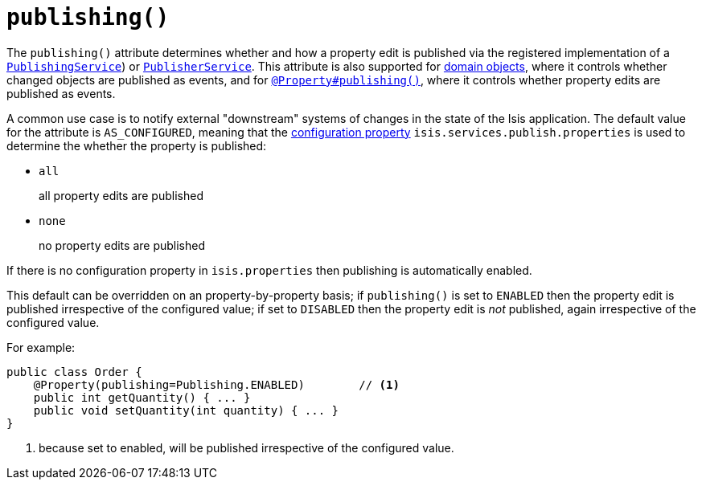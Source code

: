 [[_rgant-Property_publishing]]
= `publishing()`
:Notice: Licensed to the Apache Software Foundation (ASF) under one or more contributor license agreements. See the NOTICE file distributed with this work for additional information regarding copyright ownership. The ASF licenses this file to you under the Apache License, Version 2.0 (the "License"); you may not use this file except in compliance with the License. You may obtain a copy of the License at. http://www.apache.org/licenses/LICENSE-2.0 . Unless required by applicable law or agreed to in writing, software distributed under the License is distributed on an "AS IS" BASIS, WITHOUT WARRANTIES OR  CONDITIONS OF ANY KIND, either express or implied. See the License for the specific language governing permissions and limitations under the License.
:_basedir: ../../
:_imagesdir: images/




The `publishing()` attribute determines whether and how a property edit is published via the registered implementation
of a xref:../rgsvc/rgsvc.adoc#_rgsvc_persistence-layer-spi_PublishingService[`PublishingService`]) or
xref:../rgsvc/rgsvc.adoc#_rgsvc_persistence-layer-spi_PublisherService[`PublisherService`].  This attribute is also supported
for xref:../rgant/rgant.adoc#_rgant-DomainObject_publishing[domain objects], where it controls whether changed objects are
published as events, and for xref:../rgant/rgant.adoc#_rgant_Property_publishing[`@Property#publishing()`], where it controls
whether property edits are published as events.

A common use case is to notify external "downstream" systems of changes in the state of the Isis application.
The default value for the attribute is `AS_CONFIGURED`, meaning that the
xref:../rgcfg/rgcfg.adoc#_rgcfg_configuring-core[configuration property] `isis.services.publish.properties` is used to
determine the whether the property is published:

* `all` +
+
all property edits are published

* `none` +
+
no property edits are published

If there is no configuration property in `isis.properties` then publishing is automatically enabled.

This default can be overridden on an property-by-property basis; if `publishing()` is set to `ENABLED` then the
property edit is published irrespective of the configured value; if set to `DISABLED` then the property edit is
_not_ published, again irrespective of the configured value.

For example:

[source,java]
----
public class Order {
    @Property(publishing=Publishing.ENABLED)        // <1>
    public int getQuantity() { ... }
    public void setQuantity(int quantity) { ... }
}
----
<1> because set to enabled, will be published irrespective of the configured value.

